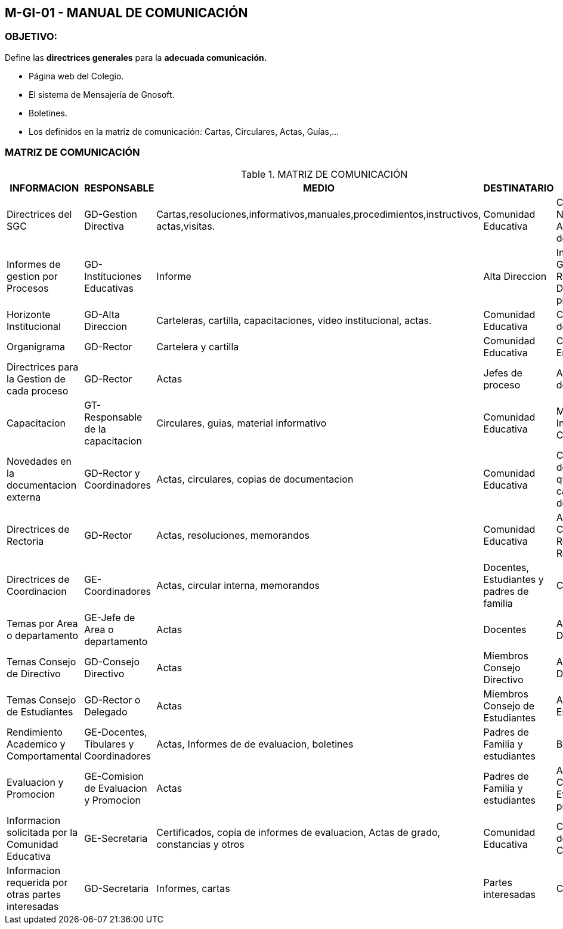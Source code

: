 [[m-gi-01]]

////
a=&#225; e=&#233; i=&#237; o=&#243; u=&#250;

A=&#193; E=&#201; I=&#205; O=&#211; U=&#218;

n=&#241; N=&#209;
////

== M-GI-01 - MANUAL DE COMUNICACI&#211;N

=== OBJETIVO:

Define las *directrices generales* para la *adecuada comunicaci&#243;n.*

* P&#225;gina web del Colegio.

* El sistema de Mensajer&#237;a de Gnosoft.

* Boletines.

* Los definidos en la matriz de comunicaci&#243;n: Cartas, Circulares, Actas, Gu&#237;as,...

=== MATRIZ DE COMUNICACI&#211;N

.MATRIZ DE COMUNICACI&#211;N
[options="header"]
|=========================================================================================================================================================================================================================================================================================================
|INFORMACION	                                   |RESPONSABLE                           |MEDIO                                                                                |DESTINATARIO                             |OBSERVACION                                                                   |
|Directrices del SGC                               |GD-Gestion Directiva                  |Cartas,resoluciones,informativos,manuales,procedimientos,instructivos, actas,visitas.|Comunidad Educativa                      |Cartas, Nombramientos, Actas del Comite de Calidad.                           |
|Informes de gestion por Procesos                  |GD-Instituciones Educativas           |Informe                                                                              |Alta Direccion                           |Informes De Gesti&#243;n Para La Revisi&#243;n Por La Direcci&#243;n de cada proceso.        |
|Horizonte Institucional                           |GD-Alta Direccion                     |Carteleras, cartilla, capacitaciones, video institucional, actas.                    |Comunidad Educativa                      |Cartelera en cada dependencia.                                                |
|Organigrama                                       |GD-Rector                             |Cartelera y cartilla                                                                 |Comunidad Educativa                      |Cartelera de la Entrada                                                       |
|Directrices para la  Gestion de cada proceso      |GD-Rector                             |Actas                                                                                |Jefes de proceso                         |Actas del Comit&#233; de Calidad.                                                  |
|Capacitacion                                      |GT-Responsable de la capacitacion     |Circulares, guias, material informativo                                              |Comunidad Educativa                      |Material Informativo y Circulares.                                            |
|Novedades en la documentacion externa             |GD-Rector y Coordinadores             |Actas, circulares, copias de documentacion                                           |Comunidad Educativa                      |Copias de la documentaci&#243;n que estan en las caracterizaciones de cada proceso.|
|Directrices de Rectoria                           |GD-Rector                             |Actas, resoluciones, memorandos                                                      |Comunidad Educativa                      |Actas Comite de Coordinaci&#243;n, Resoluciones de Rector&#237;a.                       |
|Directrices de Coordinacion                       |GE-Coordinadores                      |Actas, circular interna, memorandos                                                  |Docentes, Estudiantes y padres de familia|Circulares                                                                    |
|Temas por Area o departamento                     |GE-Jefe de Area o departamento        |Actas                                                                                |Docentes                                 |Actas de Departamento.                                                        |
|Temas Consejo de Directivo                        |GD-Consejo Directivo                  |Actas                                                                                |Miembros Consejo Directivo               |Actas del Consejo Directivo.                                                  |
|Temas Consejo de Estudiantes                      |GD-Rector o Delegado                  |Actas                                                                                |Miembros Consejo de Estudiantes          |Actas del Consejo Estudiantil                                                 |
|Rendimiento Academico y Comportamental            |GE-Docentes, Tibulares y Coordinadores|Actas, Informes de de evaluacion, boletines                                          |Padres de Familia y estudiantes          |Boletines.                                                                    |
|Evaluacion y Promocion                            |GE-Comision de Evaluacion y Promocion |Actas                                                                                |Padres de Familia y estudiantes          |Actas de Comisi&#243;n de Evaluaci&#243;n y promoci&#243;n.                                  |
|Informacion solicitada por la Comunidad Educativa |GE-Secretaria                         |Certificados, copia de informes de evaluacion, Actas de grado, constancias y otros   |Comunidad Educativa                      |Certificados,Actas de Grado, Constancias.                                     |
|Informacion requerida por otras partes interesadas|GD-Secretaria                         |Informes, cartas                                                                     |Partes interesadas                       |Cartas.                                                                       |
|=========================================================================================================================================================================================================================================================================================================
